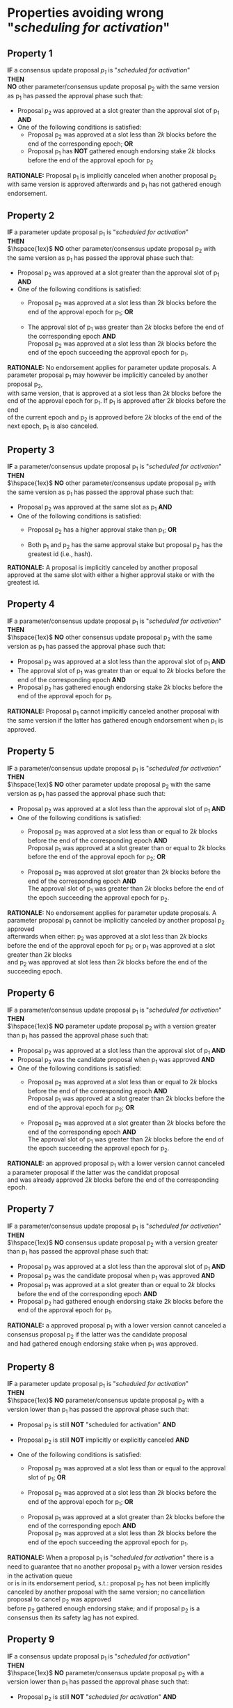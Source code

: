 * Properties avoiding wrong "/scheduling for activation/"

** Property 1
*IF* a consensus update proposal /p_{1}/ is "/scheduled for activation/" \\
*THEN* \\
*NO* other parameter/consensus update proposal p_{2} with the same version as p_{1} has passed the
 approval phase such that:
   - Proposal p_{2} was approved at a slot greater than the approval slot of p_{1} *AND*
   - One of the following conditions is satisfied:
       - Proposal p_{2} was approved at a slot less than $2k$ blocks before the end of the corresponding epoch; *OR*
       - Proposal p_{1} has *NOT* gathered enough endorsing stake $2k$ blocks before the end of the approval epoch for p_{2}

*RATIONALE:* Proposal p_{1} is implicitly canceled when another proposal p_{2} with same version is approved
afterwards and p_{1} has not gathered enough endorsement.


** Property 2
*IF* a parameter update proposal p_{1} is "/scheduled for activation/" \\
*THEN* \\
 $\hspace{1ex}$ *NO* other parameter/consensus update proposal p_{2} with the same version as p_{1} has passed
 the approval phase such that:
   - Proposal p_{2} was approved at a slot greater than the approval slot of p_{1} *AND*
   - One of the following conditions is satisfied:
      - Proposal p_{2} was approved at a slot less than $2k$ blocks before the end of the approval epoch for p_{1}; *OR*

      - The approval slot of p_{1} was greater than $2k$ blocks before the end of the corresponding epoch *AND* \\
        Proposal p_{2} was approved at a slot less than $2k$ blocks before the end of the epoch succeeding the approval epoch for p_{1}.

*RATIONALE:* No endorsement applies for parameter update proposals. A parameter proposal p_{1} may however be implicitly canceled
by another proposal p_{2}, \\
with same version, that is approved at a slot less than $2k$ blocks before the end of the approval epoch for p_{1}.
If p_{1} is approved after $2k$ blocks before the end \\
of the current epoch and p_{2} is approved before $2k$ blocks of the end of the next epoch, p_{1} is also canceled.


** Property 3
*IF* a parameter/consensus update proposal p_{1} is "/scheduled for activation/" \\
*THEN* \\
 $\hspace{1ex}$ *NO* other parameter/consensus update proposal p_{2} with the same version as p_{1} has passed
 the approval phase such that:
   - Proposal p_{2} was approved at the same slot as p_{1} *AND*
   - One of the following conditions is satisfied:
     - Proposal p_{2} has a higher approval stake than p_{1}; *OR*

     - Both p_{1} and p_{2} has the same approval stake but proposal p_{2} has the greatest id (i.e., hash).

*RATIONALE:* A proposal is implicitly canceled by another proposal approved at the same slot with either a
higher approval stake or with the greatest id.


** Property 4
*IF* a parameter/consensus update proposal p_{1} is "/scheduled for activation/" \\
*THEN* \\
 $\hspace{1ex}$ *NO* other consensus update proposal p_{2} with the same version as p_{1} has passed the approval phase such that:
   - Proposal p_{2} was approved at a slot less than the approval slot of p_{1} *AND*
   - The approval slot of p_{1} was greater than or equal to $2k$ blocks before the end of the corresponding epoch *AND*
   - Proposal p_{2} has gathered enough endorsing stake $2k$ blocks before the end of the approval epoch for p_{1}.

*RATIONALE:* Proposal p_{1} cannot implicitly canceled another proposal with the same version if the latter
has gathered enough endorsement when p_{1} is approved.


** Property 5
*IF* a parameter/consensus update proposal p_{1} is "//scheduled for activation//" \\
*THEN* \\
 $\hspace{1ex}$ *NO* other parameter update proposal p_{2} with the same version as p_{1} has passed the approval phase such that:
   - Proposal p_{2} was approved at a slot less than the approval slot of p_{1} *AND*
   - One of the following conditions is satisfied:
      - Proposal p_{2} was approved at a slot less than or equal to $2k$ blocks before the end of the corresponding epoch *AND* \\
        Proposal p_{1} was approved at a slot greater than or equal to $2k$ blocks before the end of the approval epoch for p_{2}; *OR*

      - Proposal p_{2} was approved at slot greater than $2k$ blocks before the end of the corresponding epoch *AND* \\
        The approval slot of p_{1} was greater than $2k$ blocks before the end of the epoch succeeding the approval epoch for p_{2}.

*RATIONALE:* No endorsement applies for parameter update proposals. A parameter proposal p_{1} cannot be implicitly canceled
by another proposal p_{2} approved \\
afterwards when either: p_{2} was approved at a slot less than $2k$ blocks before the end of the approval epoch for p_{1};
or p_{1} was approved at a slot greater than $2k$ blocks \\
and p_{2} was approved at slot less than $2k$ blocks before the end of the succeeding epoch.


** Property 6
*IF* a parameter/consensus update proposal p_{1} is "/scheduled for activation/" \\
*THEN* \\
 $\hspace{1ex}$ *NO* parameter update proposal p_{2} with a version greater than p_{1} has passed the approval phase such that:
   - Proposal p_{2} was approved at a slot less than the approval slot of p_{1} *AND*
   - Proposal p_{2} was the candidate proposal when p_{1} was approved *AND*
   - One of the following conditions is satisfied:
      - Proposal p_{2} was approved at a slot less than or equal to $2k$ blocks before the end of the corresponding epoch *AND* \\
        Proposal p_{1} was approved at a slot greater than $2k$ blocks before the end of the approval epoch for p_{2}; *OR*

      - Proposal p_{2} was approved at a slot greater than $2k$ blocks before the end of the corresponding epoch *AND* \\
        The approval slot of p_{1} was greater than $2k$ blocks before the end of the epoch succeeding the approval epoch for p_{2}.

*RATIONALE:* an approved proposal p_{1} with a lower version cannot canceled a parameter proposal if the latter was the candidat proposal \\
and was already approved $2k$ blocks before the end of the corresponding epoch.


** Property 7
*IF* a parameter/consensus update proposal p_{1} is "/scheduled for activation/" \\
*THEN* \\
 $\hspace{1ex}$ *NO* consensus update proposal p_{2} with a version greater than p_{1} has passed the approval phase such that:
   - Proposal p_{2} was approved at a slot less than the approval slot of p_{1} *AND*
   - Proposal p_{2} was the candidate proposal when p_{1} was approved *AND*
   - Proposal p_{1} was approved at a slot greater than or equal to $2k$ blocks before the end of the corresponding epoch *AND*
   - Proposal p_{2} had gathered enough endorsing stake $2k$ blocks before the end of the approval epoch for p_{1}.

*RATIONALE:* a approved proposal p_{1} with a lower version cannot canceled a consensus proposal p_{2} if the latter was the candidate proposal \\
and had gathered enough endorsing stake when p_{1} was approved.


** Property 8
*IF* a parameter update proposal p_{1} is "/scheduled for activation/" \\
*THEN* \\
 $\hspace{1ex}$ *NO* parameter/consensus update proposal p_{2} with a version lower than p_{1} has passed the approval phase such that:
   - Proposal p_{2} is still *NOT* "scheduled for activation" *AND*

   - Proposal p_{2} is still *NOT* implicitly or explicitly canceled *AND*

   - One of the following conditions is satisfied:
       - Proposal p_{2} was approved at a slot less than or equal to the approval slot of p_{1}; *OR*

       - Proposal p_{2} was approved at a slot less than $2k$ blocks before the end of the approval epoch for p_{1}; *OR*

       - Proposal p_{1} was approved at a slot greater than $2k$ blocks before the end of the corresponding epoch *AND* \\
         Proposal p_{2} was approved at a slot less than $2k$ blocks before the end of the epoch succeeding the approval epoch for p_{1}.


*RATIONALE:* When a proposal p_{1} is "/scheduled for activation/" there is a need to guarantee that no another proposal p_{2}
with a lower version resides in the activation queue \\
or is in its endorsement period, s.t.: proposal p_{2} has not been implicitly canceled by another proposal with the same version;
no cancellation proposal to cancel p_{2} was approved \\
before p_{2} gathered enough endorsing stake; and if proposal p_{2} is a consensus then its safety lag has not expired.


** Property 9
*IF* a consensus update proposal p_{1} is "/scheduled for activation/" \\
*THEN* \\
 $\hspace{1ex}$ *NO* parameter/consensus update proposal p_{2} with a version lower than p_{1} has passed the approval phase such that:
   - Proposal p_{2} is still *NOT* "/scheduled for activation/" *AND*

   - Proposal p_{2} is still *NOT* implicitly or explicitly canceled *AND*

   - One of the following conditions is satisfied:
       - Proposal p_{2} was approved at a slot less than or equal to the approval slot of p_{1}; *OR*

       - Proposal p_{2} was approved at a slot less than $2k$ blocks before the end of the corresponding epoch; *OR*

       - Proposal p_{1} had *NOT* gathered enough endorsing stake $2k$ blocks before the end of the approval epoch for p_{2}.


*RATIONALE:* When a proposal p_{1} is "/scheduled for activation/" there is a need to guarantee that no other proposal $p_{2} with a lower version \\
resides in the activation queue or is in its endorsement period.


** Property 10
*IF* a consensus update proposal $p$ is "/scheduled for activation/" \\
*THEN* \\
 - Its safety lag is greater than or equal to the end of the current epoch *AND*
 - Proposal $p$ has gathered enough endorsing stake $2k$ blocks before the end of the "current epoch" such that:
   - The tally only considers the endorsing stake arrived after $p$ has entered/re-entered its endorsement period (i.e., $p$ has the lowest version) *AND*
   - Proposal p has *NOT* left its endorsement period up to the slot it is "/scheduled for activation/" *AND*
   - *IF* the safety lag expires at the next epoch *THEN* the endorsing stake is greater than 51% *AND*
   - *IF* safety lag does not expires at the next epoch *THEN* the endorsing stake is greater than the /adoption threshold/ ($\mathcal{T}_{A}$).


** Property 11
Only one proposal can be "/scheduled for activation/" at any given epoch


** Property 12
*IF* a parameter/consensus update proposal is "/scheduled for activation/" \\
*THEN* \\
  $\hspace{1ex}$ It supersedes the current version of the blockchain


** Property 13
*IF* a parameter/consensus update proposal $p$ was "/scheduled for activation/" at the preceding epoch \\
*THEN* \\
  $\hspace{1ex}$ The current version of the blockchain = version of $p$


** Property 14
*IF* a consensus update proposal $p$ is "/scheduled for activation/" \\
*THEN* \\
  $\hspace{1ex}$ *NO* cancellation proposal to cancel it has passed the approval phase such that one of the following conditions is satisfied:
   - The cancellation proposal was approved at any epoch preceding the "current one"; *OR*

   - The cancellation proposal was approved at a slot less than $2k$ blocks before the end of the "current epoch"; *OR*

   - Proposal $p$ has *NOT* gathered enough endorsing stake $2k$ blocks before the end of the "current epoch".


** Property 15
*IF* a parameter update proposal $p$ is "/scheduled for activation/" \\
*THEN* \\
  $\hspace{1ex}$ *NO* cancellation proposal to cancel it has passed the approval phase such that one of the following conditions is satisfied:
   - The cancellation proposal was approved at any epoch preceding the "current one"; *OR*

   - The cancellation proposal was approved at a slot less than $2k$ blocks before the end of the "current epoch".
